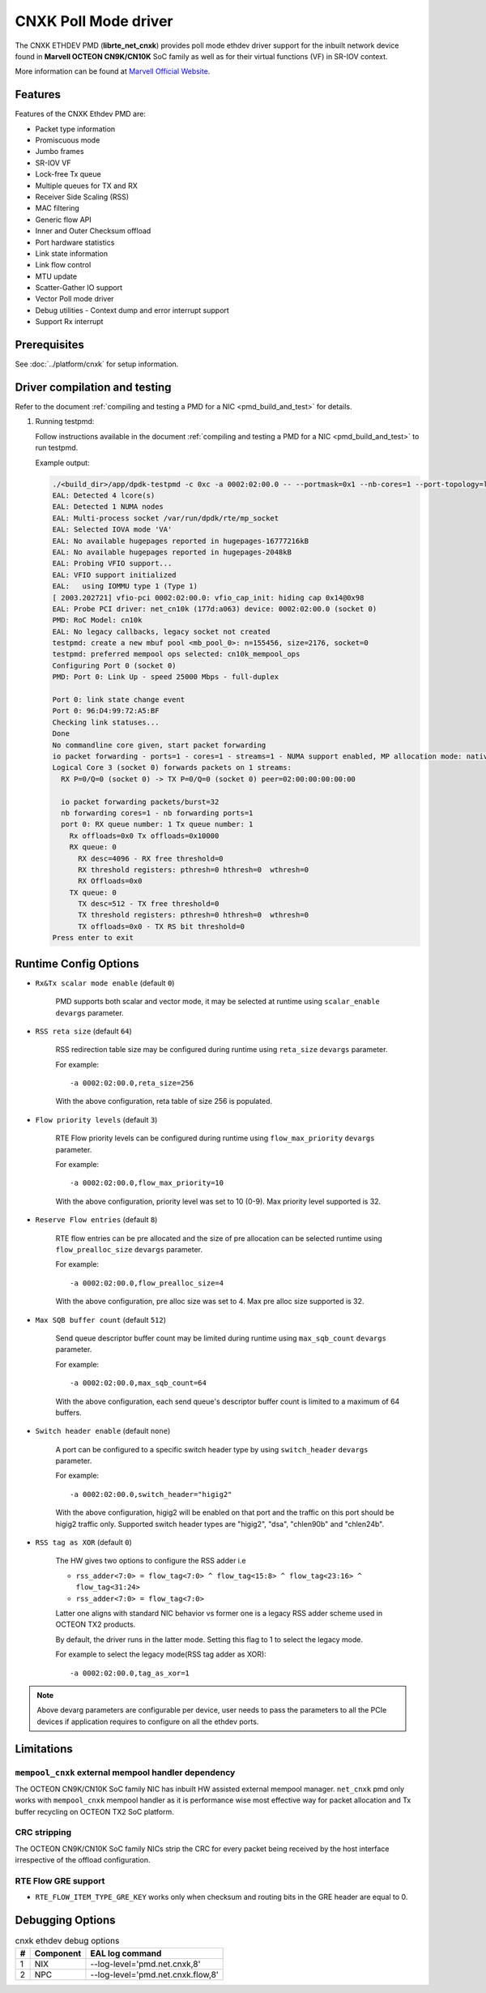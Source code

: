 ..  SPDX-License-Identifier: BSD-3-Clause
    Copyright(C) 2021 Marvell.

CNXK Poll Mode driver
=====================

The CNXK ETHDEV PMD (**librte_net_cnxk**) provides poll mode ethdev driver
support for the inbuilt network device found in **Marvell OCTEON CN9K/CN10K**
SoC family as well as for their virtual functions (VF) in SR-IOV context.

More information can be found at `Marvell Official Website
<https://www.marvell.com/embedded-processors/infrastructure-processors>`_.

Features
--------

Features of the CNXK Ethdev PMD are:

- Packet type information
- Promiscuous mode
- Jumbo frames
- SR-IOV VF
- Lock-free Tx queue
- Multiple queues for TX and RX
- Receiver Side Scaling (RSS)
- MAC filtering
- Generic flow API
- Inner and Outer Checksum offload
- Port hardware statistics
- Link state information
- Link flow control
- MTU update
- Scatter-Gather IO support
- Vector Poll mode driver
- Debug utilities - Context dump and error interrupt support
- Support Rx interrupt

Prerequisites
-------------

See :doc:`../platform/cnxk` for setup information.


Driver compilation and testing
------------------------------

Refer to the document :ref:`compiling and testing a PMD for a NIC <pmd_build_and_test>`
for details.

#. Running testpmd:

   Follow instructions available in the document
   :ref:`compiling and testing a PMD for a NIC <pmd_build_and_test>`
   to run testpmd.

   Example output:

   .. code-block:: console

      ./<build_dir>/app/dpdk-testpmd -c 0xc -a 0002:02:00.0 -- --portmask=0x1 --nb-cores=1 --port-topology=loop --rxq=1 --txq=1
      EAL: Detected 4 lcore(s)
      EAL: Detected 1 NUMA nodes
      EAL: Multi-process socket /var/run/dpdk/rte/mp_socket
      EAL: Selected IOVA mode 'VA'
      EAL: No available hugepages reported in hugepages-16777216kB
      EAL: No available hugepages reported in hugepages-2048kB
      EAL: Probing VFIO support...
      EAL: VFIO support initialized
      EAL:   using IOMMU type 1 (Type 1)
      [ 2003.202721] vfio-pci 0002:02:00.0: vfio_cap_init: hiding cap 0x14@0x98
      EAL: Probe PCI driver: net_cn10k (177d:a063) device: 0002:02:00.0 (socket 0)
      PMD: RoC Model: cn10k
      EAL: No legacy callbacks, legacy socket not created
      testpmd: create a new mbuf pool <mb_pool_0>: n=155456, size=2176, socket=0
      testpmd: preferred mempool ops selected: cn10k_mempool_ops
      Configuring Port 0 (socket 0)
      PMD: Port 0: Link Up - speed 25000 Mbps - full-duplex

      Port 0: link state change event
      Port 0: 96:D4:99:72:A5:BF
      Checking link statuses...
      Done
      No commandline core given, start packet forwarding
      io packet forwarding - ports=1 - cores=1 - streams=1 - NUMA support enabled, MP allocation mode: native
      Logical Core 3 (socket 0) forwards packets on 1 streams:
        RX P=0/Q=0 (socket 0) -> TX P=0/Q=0 (socket 0) peer=02:00:00:00:00:00

        io packet forwarding packets/burst=32
        nb forwarding cores=1 - nb forwarding ports=1
        port 0: RX queue number: 1 Tx queue number: 1
          Rx offloads=0x0 Tx offloads=0x10000
          RX queue: 0
            RX desc=4096 - RX free threshold=0
            RX threshold registers: pthresh=0 hthresh=0  wthresh=0
            RX Offloads=0x0
          TX queue: 0
            TX desc=512 - TX free threshold=0
            TX threshold registers: pthresh=0 hthresh=0  wthresh=0
            TX offloads=0x0 - TX RS bit threshold=0
      Press enter to exit

Runtime Config Options
----------------------

- ``Rx&Tx scalar mode enable`` (default ``0``)

   PMD supports both scalar and vector mode, it may be selected at runtime
   using ``scalar_enable`` ``devargs`` parameter.

- ``RSS reta size`` (default ``64``)

   RSS redirection table size may be configured during runtime using ``reta_size``
   ``devargs`` parameter.

   For example::

      -a 0002:02:00.0,reta_size=256

   With the above configuration, reta table of size 256 is populated.

- ``Flow priority levels`` (default ``3``)

   RTE Flow priority levels can be configured during runtime using
   ``flow_max_priority`` ``devargs`` parameter.

   For example::

      -a 0002:02:00.0,flow_max_priority=10

   With the above configuration, priority level was set to 10 (0-9). Max
   priority level supported is 32.

- ``Reserve Flow entries`` (default ``8``)

   RTE flow entries can be pre allocated and the size of pre allocation can be
   selected runtime using ``flow_prealloc_size`` ``devargs`` parameter.

   For example::

      -a 0002:02:00.0,flow_prealloc_size=4

   With the above configuration, pre alloc size was set to 4. Max pre alloc
   size supported is 32.

- ``Max SQB buffer count`` (default ``512``)

   Send queue descriptor buffer count may be limited during runtime using
   ``max_sqb_count`` ``devargs`` parameter.

   For example::

      -a 0002:02:00.0,max_sqb_count=64

   With the above configuration, each send queue's descriptor buffer count is
   limited to a maximum of 64 buffers.

- ``Switch header enable`` (default ``none``)

   A port can be configured to a specific switch header type by using
   ``switch_header`` ``devargs`` parameter.

   For example::

      -a 0002:02:00.0,switch_header="higig2"

   With the above configuration, higig2 will be enabled on that port and the
   traffic on this port should be higig2 traffic only. Supported switch header
   types are "higig2", "dsa", "chlen90b" and "chlen24b".

- ``RSS tag as XOR`` (default ``0``)

   The HW gives two options to configure the RSS adder i.e

   * ``rss_adder<7:0> = flow_tag<7:0> ^ flow_tag<15:8> ^ flow_tag<23:16> ^ flow_tag<31:24>``

   * ``rss_adder<7:0> = flow_tag<7:0>``

   Latter one aligns with standard NIC behavior vs former one is a legacy
   RSS adder scheme used in OCTEON TX2 products.

   By default, the driver runs in the latter mode.
   Setting this flag to 1 to select the legacy mode.

   For example to select the legacy mode(RSS tag adder as XOR)::

      -a 0002:02:00.0,tag_as_xor=1



.. note::

   Above devarg parameters are configurable per device, user needs to pass the
   parameters to all the PCIe devices if application requires to configure on
   all the ethdev ports.

Limitations
-----------

``mempool_cnxk`` external mempool handler dependency
~~~~~~~~~~~~~~~~~~~~~~~~~~~~~~~~~~~~~~~~~~~~~~~~~~~~~~~~~

The OCTEON CN9K/CN10K SoC family NIC has inbuilt HW assisted external mempool manager.
``net_cnxk`` pmd only works with ``mempool_cnxk`` mempool handler
as it is performance wise most effective way for packet allocation and Tx buffer
recycling on OCTEON TX2 SoC platform.

CRC stripping
~~~~~~~~~~~~~

The OCTEON CN9K/CN10K SoC family NICs strip the CRC for every packet being received by
the host interface irrespective of the offload configuration.

RTE Flow GRE support
~~~~~~~~~~~~~~~~~~~~

- ``RTE_FLOW_ITEM_TYPE_GRE_KEY`` works only when checksum and routing
  bits in the GRE header are equal to 0.

Debugging Options
-----------------

.. _table_cnxk_ethdev_debug_options:

.. table:: cnxk ethdev debug options

   +---+------------+-------------------------------------------------------+
   | # | Component  | EAL log command                                       |
   +===+============+=======================================================+
   | 1 | NIX        | --log-level='pmd\.net.cnxk,8'                         |
   +---+------------+-------------------------------------------------------+
   | 2 | NPC        | --log-level='pmd\.net.cnxk\.flow,8'                   |
   +---+------------+-------------------------------------------------------+
